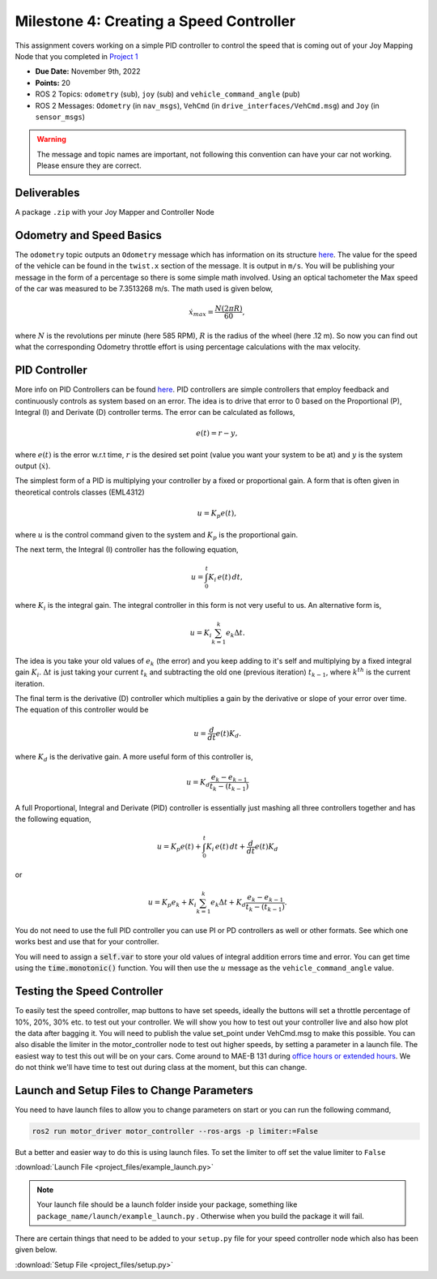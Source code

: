 Milestone 4: Creating a Speed Controller
============================================

This assignment covers working on a simple PID controller to control the speed that is coming out of your 
Joy Mapping Node that you completed in `Project 1 <../projects/project1.html>`_

* **Due Date:** November 9th, 2022
* **Points:** 20
* ROS 2 Topics: ``odometry`` (sub), ``joy`` (sub) and ``vehicle_command_angle`` (pub)
* ROS 2 Messages: ``Odometry`` (in ``nav_msgs``), ``VehCmd`` (in ``drive_interfaces/VehCmd.msg``) and ``Joy`` (in ``sensor_msgs``)

.. warning:: The message and topic names are important, not following this convention can have your car not working. Please ensure they are correct.

Deliverables
^^^^^^^^^^^^
A package ``.zip`` with your Joy Mapper and Controller Node

Odometry and Speed Basics
^^^^^^^^^^^^^^^^^^^^^^^^^

The ``odometry`` topic outputs an ``Odometry`` message which has information on its structure `here <http://docs.ros.org/en/noetic/api/nav_msgs/html/msg/Odometry.html>`_.
The value for the speed of the vehicle can be found in the ``twist.x`` section of the message. It is output in ``m/s``. You will be publishing your message
in the form of a percentage so there is some simple math involved. Using an optical tachometer the Max speed of the car was measured to be 7.3513268 m/s. The
math used is given below,

.. math::

    \dot{x}_{max} = \dfrac{N(2 \pi R)}{60} ,

where :math:`N` is the revolutions per minute (here 585 RPM), :math:`R` is the radius of the wheel (here .12 m). So now you can find out what the corresponding Odometry
throttle effort is using percentage calculations with the max velocity. 

PID Controller
^^^^^^^^^^^^^^
More info on PID Controllers can be found `here <../../information/theoryinfo/pid.html>`_. PID controllers are simple controllers that employ feedback and continuously controls
as system based on an error. The idea is to drive that error to 0 based on the Proportional (P), Integral (I) and Derivate (D) controller terms. The error
can be calculated as follows,

.. math::

    e(t) = r - y,

where :math:`e(t)` is the error w.r.t time, :math:`r` is the desired set point (value you want your system to be at) and :math:`y` is the system output (:math:`\dot{x}`).

The simplest form of a PID is multiplying your controller by a fixed or proportional gain. A form that is often given in theoretical controls classes (EML4312)

.. math::

    u = K_p e(t),

where :math:`u` is the control command given to the system and :math:`K_p` is the proportional gain.

The next term, the Integral (I) controller has the following equation,

.. math::

    u = \int_{0}^{t} K_i \, e(t) \, dt,

where :math:`K_i` is the integral gain. The integral controller in this form is not very useful to us. An alternative form is,

.. math::

    u = K_i \sum_{k=1}^{k} e_k \Delta t.

The idea is you take your old values of :math:`e_k` (the error) and you keep adding to it's self and multiplying by a fixed integral gain :math:`K_i`.
:math:`\Delta t` is just taking your current :math:`t_k` and subtracting the old one (previous iteration) :math:`t_{k-1}`, where :math:`k^th` is the current iteration.

The final term is the derivative (D) controller which multiplies a gain by the derivative or slope of your error over time. The equation of this controller would be

.. math::

    u = \dfrac{d}{dt} e(t) K_d.

where :math:`K_d` is the derivative gain. A more useful form of this controller is,

.. math::

    u = K_d \dfrac {e_k - e_{k-1} } {t_k - (t_{k-1})}

A full Proportional, Integral and Derivate (PID) controller is essentially just mashing all three controllers together and has the following equation,

.. math::
    
    u = K_p e(t) + \int_{0}^{t} K_i \, e(t) \, dt + \dfrac{d}{dt} e(t) K_d

or

.. math:: 

    u = K_p e_k + K_i \sum_{k=1}^{k} e_k \Delta t + K_d \dfrac {e_k - e_{k-1} } {t_k - (t_{k-1})}.

You do not need to use the full PID controller you can use PI or PD controllers as well or other formats. See which one works best and use that for your controller.

You will need to assign a :code:`self.var` to store your old values of integral addition errors time and error. You can get time 
using the :code:`time.monotonic()` function. You will then use the :math:`u` message as the ``vehicle_command_angle`` value.

Testing the Speed Controller
^^^^^^^^^^^^^^^^^^^^^^^^^^^^
To easily test the speed controller, map buttons to have set speeds, ideally the buttons will set a throttle percentage of 10%, 20%, 30% etc. to test out your controller.
We will show you how to test out your controller live and also how plot the data after bagging it. You will need to publish the value set_point under VehCmd.msg to make this possible.
You can also disable the limiter in the motor_controller node to test out higher speeds, by setting a parameter in a launch file. The easiest way to test this out
will be on your cars. Come around to MAE-B 131 during `office hours or extended hours <../../assistance/contact>`_. We do not think we'll have time to test out
during class at the moment, but this can change.

Launch and Setup Files to Change Parameters
^^^^^^^^^^^^^^^^^^^^^^^^^^^^^^^^^^^^^^^^^^^

You need to have launch files to allow you to change parameters on start or you can run the following command,

.. code-block:: bash

    ros2 run motor_driver motor_controller --ros-args -p limiter:=False

But a better and easier way to do this is using launch files. To set the limiter to off set the value limiter to ``False``

:download:`Launch File <project_files/example_launch.py>`

.. note:: Your launch file should be a launch folder inside your package, something like ``package_name/launch/example_launch.py`` . Otherwise when you build the package it will fail.


There are certain things that need to be added to your ``setup.py`` file for your speed controller node which also has been given below.

:download:`Setup File <project_files/setup.py>`



